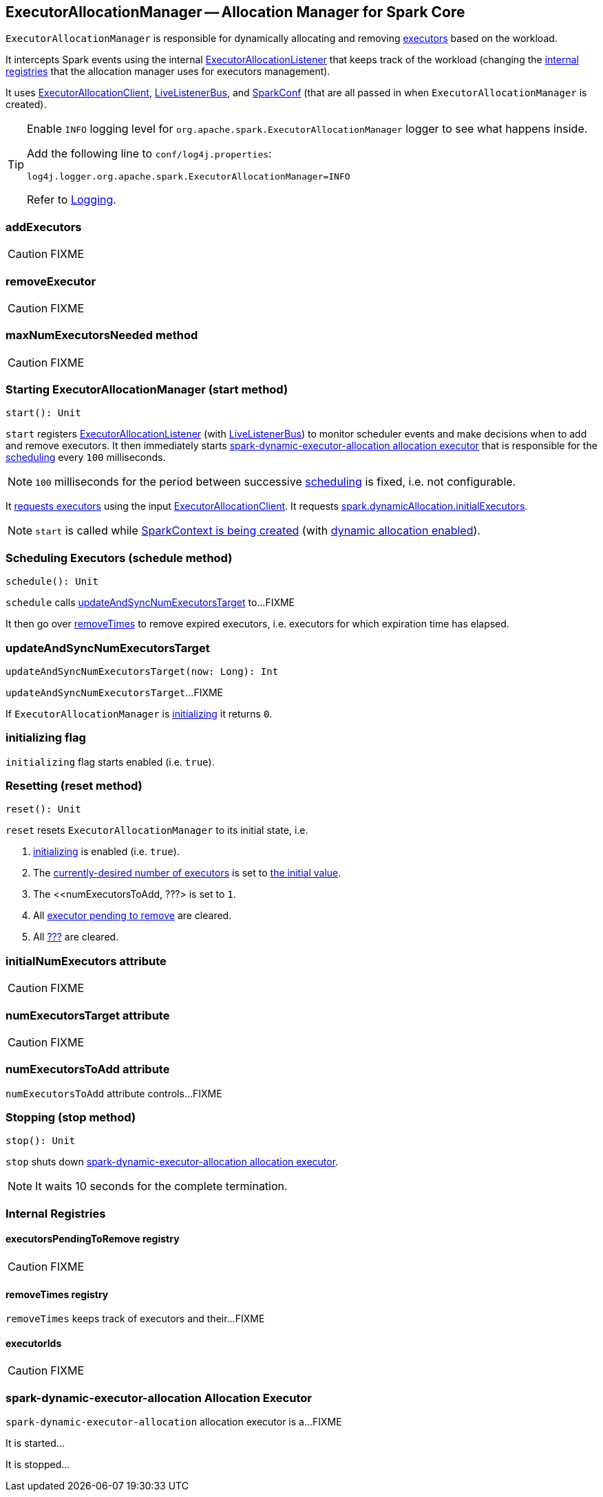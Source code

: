 == ExecutorAllocationManager -- Allocation Manager for Spark Core

`ExecutorAllocationManager` is responsible for dynamically allocating and removing link:spark-executor.adoc[executors] based on the workload.

It intercepts Spark events using the internal link:spark-service-ExecutorAllocationListener.adoc[ExecutorAllocationListener] that keeps track of the workload (changing the <<internal-registries, internal registries>> that the allocation manager uses for executors management).

It uses link:spark-service-ExecutorAllocationClient.adoc[ExecutorAllocationClient], link:spark-LiveListenerBus.adoc[LiveListenerBus], and link:spark-configuration.adoc[SparkConf] (that are all passed in when `ExecutorAllocationManager` is created).

[TIP]
====
Enable `INFO` logging level for `org.apache.spark.ExecutorAllocationManager` logger to see what happens inside.

Add the following line to `conf/log4j.properties`:

```
log4j.logger.org.apache.spark.ExecutorAllocationManager=INFO
```

Refer to link:spark-logging.adoc[Logging].
====

=== [[addExecutors]] addExecutors

CAUTION: FIXME

=== [[removeExecutor]] removeExecutor

CAUTION: FIXME

=== [[maxNumExecutorsNeeded]] maxNumExecutorsNeeded method

CAUTION: FIXME

=== [[start]] Starting ExecutorAllocationManager (start method)

[source, scala]
----
start(): Unit
----

`start` registers link:spark-service-ExecutorAllocationListener.adoc[ExecutorAllocationListener] (with link:spark-LiveListenerBus.adoc[LiveListenerBus]) to monitor scheduler events and make decisions when to add and remove executors. It then immediately starts <<spark-dynamic-executor-allocation, spark-dynamic-executor-allocation allocation executor>> that is responsible for the <<schedule, scheduling>> every `100` milliseconds.

NOTE: `100` milliseconds for the period between successive <<schedule, scheduling>> is fixed, i.e. not configurable.

It link:spark-service-ExecutorAllocationClient.adoc#requestTotalExecutors[requests executors] using the input link:spark-service-ExecutorAllocationClient.adoc[ExecutorAllocationClient]. It requests link:spark-dynamic-allocation.adoc#spark_dynamicAllocation_initialExecutors[spark.dynamicAllocation.initialExecutors].

NOTE: `start` is called while link:spark-sparkcontext-creating-instance-internals.adoc#ExecutorAllocationManager[SparkContext is being created] (with link:spark-dynamic-allocation.adoc#isDynamicAllocationEnabled[dynamic allocation enabled]).

=== [[schedule]] Scheduling Executors (schedule method)

[source, scala]
----
schedule(): Unit
----

`schedule` calls <<updateAndSyncNumExecutorsTarget, updateAndSyncNumExecutorsTarget>> to...FIXME

It then go over <<removeTimes, removeTimes>> to remove expired executors, i.e. executors for which expiration time has elapsed.

=== [[updateAndSyncNumExecutorsTarget]] updateAndSyncNumExecutorsTarget

[source, scala]
----
updateAndSyncNumExecutorsTarget(now: Long): Int
----

`updateAndSyncNumExecutorsTarget`...FIXME

If `ExecutorAllocationManager` is <<initializing, initializing>> it returns `0`.

=== [[initializing]] initializing flag

`initializing` flag starts enabled (i.e. `true`).

=== [[reset]] Resetting (reset method)

[source, scala]
----
reset(): Unit
----

`reset` resets `ExecutorAllocationManager` to its initial state, i.e.

1. <<initializing, initializing>> is enabled (i.e. `true`).
2. The <<numExecutorsTarget, currently-desired number of executors>> is set to <<initialNumExecutors, the initial value>>.
3. The <<numExecutorsToAdd, ???> is set to `1`.
4. All <<executorsPendingToRemove, executor pending to remove>> are cleared.
5. All <<removeTimes, ???>> are cleared.

=== [[initialNumExecutors]] initialNumExecutors attribute

CAUTION: FIXME

=== [[numExecutorsTarget]] numExecutorsTarget attribute

CAUTION: FIXME

=== [[numExecutorsToAdd]] numExecutorsToAdd attribute

`numExecutorsToAdd` attribute controls...FIXME

=== [[stop]] Stopping (stop method)

[source, scala]
----
stop(): Unit
----

`stop` shuts down <<spark-dynamic-executor-allocation, spark-dynamic-executor-allocation allocation executor>>.

NOTE: It waits 10 seconds for the complete termination.

=== [[internal-registries]] Internal Registries

==== [[executorsPendingToRemove]] executorsPendingToRemove registry

CAUTION: FIXME

==== [[removeTimes]] removeTimes registry

`removeTimes` keeps track of executors and their...FIXME

==== [[executorIds]] executorIds

CAUTION: FIXME

=== [[spark-dynamic-executor-allocation]] spark-dynamic-executor-allocation Allocation Executor

`spark-dynamic-executor-allocation` allocation executor is a...FIXME

It is started...

It is stopped...

